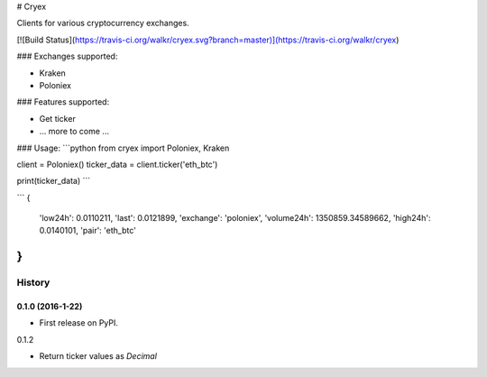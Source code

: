 # Cryex

Clients for various cryptocurrency exchanges.

[![Build Status](https://travis-ci.org/walkr/cryex.svg?branch=master)](https://travis-ci.org/walkr/cryex)

### Exchanges supported:

* Kraken
* Poloniex


### Features supported:

* Get ticker
* ... more to come ...


### Usage:
```python
from cryex import Poloniex, Kraken

client = Poloniex()
ticker_data = client.ticker('eth_btc')

print(ticker_data)
```

```
{
    'low24h': 0.0110211,
    'last': 0.0121899,
    'exchange': 'poloniex',
    'volume24h': 1350859.34589662,
    'high24h': 0.0140101,
    'pair': 'eth_btc'
}
```

=======
History
=======

0.1.0 (2016-1-22)
------------------

* First release on PyPI.

0.1.2

* Return ticker values as `Decimal`

